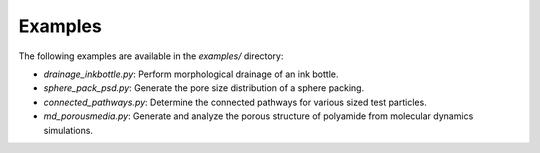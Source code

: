 =========
Examples
=========

The following examples are available in the `examples/` directory:

- `drainage_inkbottle.py`: Perform morphological drainage of an ink bottle. 
- `sphere_pack_psd.py`: Generate the pore size distribution of a sphere packing.
- `connected_pathways.py`: Determine the connected pathways for various sized test particles.
- `md_porousmedia.py`: Generate and analyze the porous structure of polyamide from molecular dynamics simulations. 